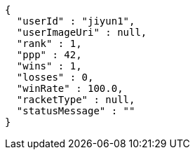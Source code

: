[source,options="nowrap"]
----
{
  "userId" : "jiyun1",
  "userImageUri" : null,
  "rank" : 1,
  "ppp" : 42,
  "wins" : 1,
  "losses" : 0,
  "winRate" : 100.0,
  "racketType" : null,
  "statusMessage" : ""
}
----
